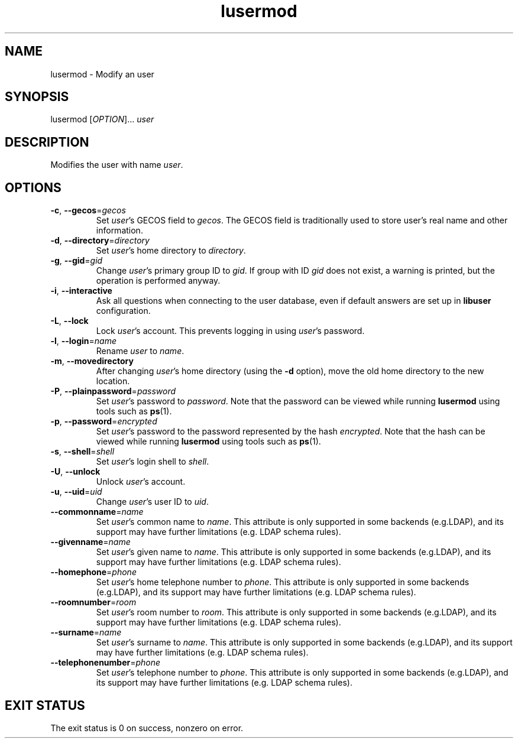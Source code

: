 .\" A man page for lusermod
.\" Copyright (C) 2005, 2008, 2009 Red Hat, Inc.
.\"
.\" This is free software; you can redistribute it and/or modify it under
.\" the terms of the GNU Library General Public License as published by
.\" the Free Software Foundation; either version 2 of the License, or
.\" (at your option) any later version.
.\"
.\" This program is distributed in the hope that it will be useful, but
.\" WITHOUT ANY WARRANTY; without even the implied warranty of
.\" MERCHANTABILITY or FITNESS FOR A PARTICULAR PURPOSE.  See the GNU
.\" General Public License for more details.
.\"
.\" You should have received a copy of the GNU Library General Public
.\" License along with this program; if not, write to the Free Software
.\" Foundation, Inc., 675 Mass Ave, Cambridge, MA 02139, USA.
.\"
.\" Author: Miloslav Trmac <mitr@redhat.com>
.TH lusermod 1 2009-12-11 libuser

.SH NAME
lusermod \- Modify an user

.SH SYNOPSIS
lusermod [\fIOPTION\fR]... \fIuser\fR

.SH DESCRIPTION
Modifies the user with name \fIuser\fR.

.SH OPTIONS
.TP
\fB\-c\fR, \fB\-\-gecos\fR=\fIgecos\fR
Set \fIuser\fR's \f[SM]GECOS\fR field to \fIgecos\fR.
The \f[SM]GECOS\fR field is traditionally used to store user's real name
and other information.

.TP
\fB\-d\fR, \fB\-\-directory\fR=\fIdirectory\fR
Set \fIuser\fR's home directory to \fIdirectory\fR.

.TP
\fB\-g\fR, \fB\-\-gid\fR=\fIgid\fR
Change \fIuser\fR's primary group ID to \fIgid\fR.
If group with ID
.I gid
does not exist,
a warning is printed,
but the operation is performed anyway.

.TP
\fB\-i\fR, \fB\-\-interactive\fR 
Ask all questions when connecting to the user database,
even if default answers are set up in
.B libuser
configuration.

.TP
\fB\-L\fR, \fB\-\-lock\fR
Lock \fIuser\fR's account.
This prevents logging in using \fIuser\fR's password.

.TP
\fB\-l\fR, \fB\-\-login\fR=\fIname\fR
Rename \fIuser\fR to \fIname\fR.

.TP
\fB\-m\fR, \fB\-\-movedirectory\fR
After changing \fIuser\fR's home directory (using the \fB\-d\fR option),
move the old home directory to the new location.

.TP
\fB\-P\fR, \fB\-\-plainpassword\fR=\fIpassword\fR
Set \fIuser\fR's password to \fIpassword\fR.
Note that the password can be viewed while running
.BR lusermod
using tools such as
.BR ps (1)\fR.

.TP
\fB\-p\fR, \fB\-\-password\fR=\fIencrypted\fR
Set \fIuser\fR's password to the password represented by the hash
\fIencrypted\fR.
Note that the hash can be viewed while running
.BR lusermod
using tools such as
.BR ps (1)\fR.

.TP
\fB\-s\fR, \fB\-\-shell\fR=\fIshell\fR
Set \fIuser\fR's login shell to \fIshell\fR.

.TP
\fB\-U\fR, \fB\-\-unlock\fR
Unlock \fIuser\fR's account.

.TP
\fB\-u\fR, \fB\-\-uid\fR=\fIuid\fR
Change \fIuser\fR's user ID to \fIuid\fR.

.TP
\fB\-\-commonname\fP=\fIname\fP
Set \fIuser\fP's common name to \fIname\fP.
This attribute is only supported in some backends (e.g.LDAP),
and its support may have further limitations (e.g. LDAP schema rules).

.TP
\fB\-\-givenname\fP=\fIname\fP
Set \fIuser\fP's given name to \fIname\fP.
This attribute is only supported in some backends (e.g.LDAP),
and its support may have further limitations (e.g. LDAP schema rules).

.TP
\fB\-\-homephone\fP=\fIphone\fP
Set \fIuser\fP's home telephone number to \fIphone\fP.
This attribute is only supported in some backends (e.g.LDAP),
and its support may have further limitations (e.g. LDAP schema rules).

.TP
\fB\-\-roomnumber\fP=\fIroom\fP
Set \fIuser\fP's room number to \fIroom\fP.
This attribute is only supported in some backends (e.g.LDAP),
and its support may have further limitations (e.g. LDAP schema rules).

.TP
\fB\-\-surname\fP=\fIname\fP
Set \fIuser\fP's surname to \fIname\fP.
This attribute is only supported in some backends (e.g.LDAP),
and its support may have further limitations (e.g. LDAP schema rules).

.TP
\fB\-\-telephonenumber\fP=\fIphone\fP
Set \fIuser\fP's telephone number to \fIphone\fP.
This attribute is only supported in some backends (e.g.LDAP),
and its support may have further limitations (e.g. LDAP schema rules).

.SH EXIT STATUS
The exit status is 0 on success, nonzero on error.
